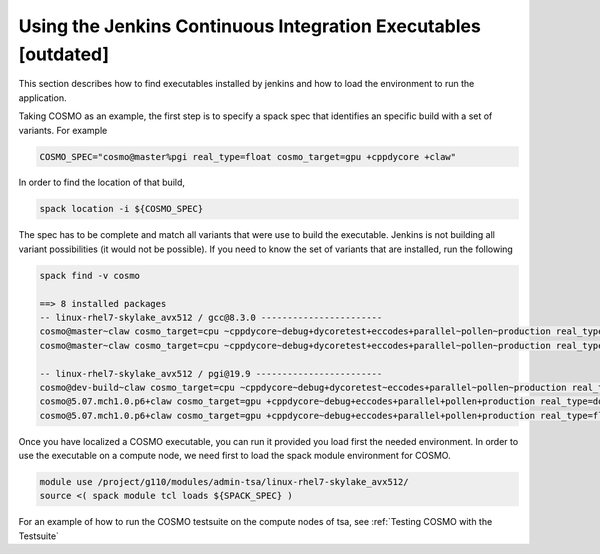 Using the Jenkins Continuous Integration Executables [outdated]
===============================================================

This section describes how to find executables installed by jenkins and how to load the environment to run the application. 

Taking COSMO as an example, the first step is to specify a spack spec that identifies an specific build with a set of variants. 
For example

.. code-block:: bash

  COSMO_SPEC="cosmo@master%pgi real_type=float cosmo_target=gpu +cppdycore +claw"

In order to find the location of that build,

.. code-block:: bash

  spack location -i ${COSMO_SPEC}

The spec has to be complete and match all variants that were use to build the executable. Jenkins is not building all variant possibilities (it would not be possible). If you need to know the set of variants that are installed, run the following

.. code-block:: bash

  spack find -v cosmo
  
  ==> 8 installed packages
  -- linux-rhel7-skylake_avx512 / gcc@8.3.0 -----------------------
  cosmo@master~claw cosmo_target=cpu ~cppdycore~debug+dycoretest+eccodes+parallel~pollen~production real_type=double ~serialize slave=tsa ~verbose
  cosmo@master~claw cosmo_target=cpu ~cppdycore~debug+dycoretest+eccodes+parallel~pollen~production real_type=float ~serialize slave=tsa ~verbose

  -- linux-rhel7-skylake_avx512 / pgi@19.9 ------------------------
  cosmo@dev-build~claw cosmo_target=cpu ~cppdycore~debug+dycoretest~eccodes+parallel~pollen~production real_type=float +serialize slave=tsa ~verbose
  cosmo@5.07.mch1.0.p6+claw cosmo_target=gpu +cppdycore~debug+eccodes+parallel+pollen+production real_type=double ~serialize slave=tsa ~verbose
  cosmo@5.07.mch1.0.p6+claw cosmo_target=gpu +cppdycore~debug+eccodes+parallel+pollen+production real_type=float ~serialize slave=tsa ~verbose

Once you have localized a COSMO executable, you can run it provided you load first the needed environment. 
In order to use the executable on a compute node, we need first to load the spack module environment for COSMO.

.. code-block:: bash

  module use /project/g110/modules/admin-tsa/linux-rhel7-skylake_avx512/
  source <( spack module tcl loads ${SPACK_SPEC} )


For an example of how to run the COSMO testsuite on the compute nodes of tsa, see :ref:`Testing COSMO with the Testsuite`
